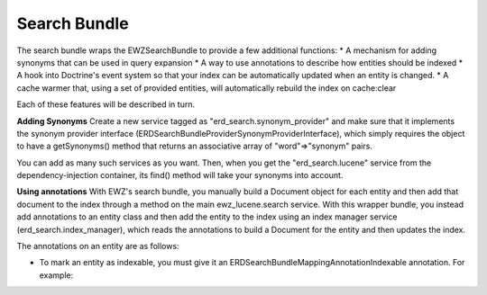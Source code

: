 Search Bundle
============

The search bundle wraps the EWZSearchBundle to provide a few additional functions:
* A mechanism for adding synonyms that can be used in query expansion 
* A way to use annotations to describe how entities should be indexed
* A hook into Doctrine's event system so that your index can be automatically updated when an entity is changed.
* A cache warmer that, using a set of provided entities, will automatically rebuild the index on cache:clear

Each of these features will be described in turn.

**Adding Synonyms**
Create a new service tagged as "erd_search.synonym_provider" and make sure that it implements 
the synonym provider interface (ERD\SearchBundle\Provider\SynonymProviderInterface), which simply 
requires the object to have a getSynonyms() method that returns an associative array of "word"=>"synonym" pairs.

You can add as many such services as you want. Then, when you get the "erd_search.lucene" service from the
dependency-injection container, its find() method will take your synonyms into account.

**Using annotations**
With EWZ's search bundle, you manually build a Document object for each entity and then add that document to the
index through a method on the main ewz_lucene.search service. With this wrapper bundle, you instead add annotations
to an entity class and then add the entity to the index using an index manager service (erd_search.index_manager),
which reads the annotations to build a Document for the entity and then updates the index.

The annotations on an entity are as follows:

* To mark an entity as indexable, you must give it an ERD\SearchBundle\Mapping\Annotation\Indexable annotation.
  For example: 